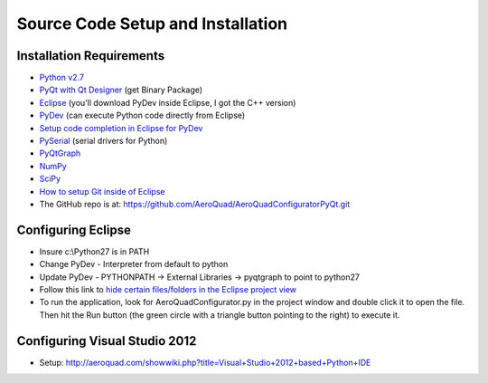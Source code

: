 Source Code Setup and Installation
==================================

Installation Requirements
-------------------------
- `Python v2.7 <http://python.org/download/releases/2.7.3/>`_
- `PyQt with Qt Designer <http://www.riverbankcomputing.co.uk/software/pyqt/download>`_ (get Binary Package) 
- `Eclipse <http://www.eclipse.org/downloads/>`_ (you'll download PyDev inside Eclipse, I got the C++ version) 
- `PyDev <http://pydev.org/manual_101_install.html>`_ (can execute Python code directly from Eclipse)
- `Setup code completion in Eclipse for PyDev <http://www.saltycrane.com/blog/2007/06/how-to-get-code-completion-for-pyqt/>`_
- `PySerial <http://pyserial.sourceforge.net/pyserial.html#installation>`_ (serial drivers for Python)
- `PyQtGraph <http://www.pyqtgraph.org/>`_
- `NumPy <http://www.lfd.uci.edu/~gohlke/pythonlibs/#numpy>`_
- `SciPy <http://www.lfd.uci.edu/~gohlke/pythonlibs/#scipy>`_
- `How to setup Git inside of Eclipse <http://www.vogella.com/articles/EGit/article.html>`_
- The GitHub repo is at: https://github.com/AeroQuad/AeroQuadConfiguratorPyQt.git

Configuring Eclipse
-------------------
- Insure c:\\Python27 is in PATH
- Change PyDev - Interpreter from default to python
- Update PyDev - PYTHONPATH -> External Libraries -> pyqtgraph to point to python27
- Follow this link to `hide certain files/folders in the Eclipse project view <http://stackoverflow.com/questions/6137848/eclipse-how-to-hide-custom-files-in-project-explorer>`_
- To run the application, look for AeroQuadConfigurator.py in the project window and double click it to open the file. Then hit the Run button (the green circle with a triangle button pointing to the right) to execute it.

Configuring Visual Studio 2012
------------------------------
- Setup: http://aeroquad.com/showwiki.php?title=Visual+Studio+2012+based+Python+IDE